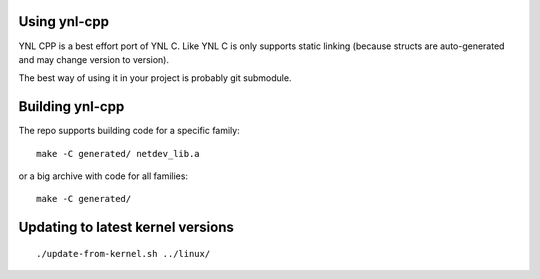 Using ynl-cpp
-------------

YNL CPP is a best effort port of YNL C. Like YNL C is only supports
static linking (because structs are auto-generated and may change
version to version).

The best way of using it in your project is probably git submodule.

Building ynl-cpp
----------------

The repo supports building code for a specific family::

  make -C generated/ netdev_lib.a

or a big archive with code for all families::

  make -C generated/

Updating to latest kernel versions
----------------------------------

::

   ./update-from-kernel.sh ../linux/

